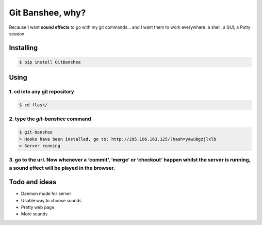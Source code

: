 *****************
Git Banshee, why?
*****************

Because I want **sound effects** to go with my git commands… and I want them to work everywhere: a shell, a GUI, a Putty session.


Installing
==========

.. code-block:: bash

    $ pip install GitBanshee

Using
=====


1. cd into any git repository
-----------------------------

.. code-block:: bash

    $ cd flask/

2. type the `git-banshee` command
---------------------------------

.. code-block:: bash

    $ git-banshee
    > Hooks have been installed, go to: http://205.186.163.125/?hash=yawubgzjlxlb
    > Server running

3. go to the url. Now whenever a ‘commit’, ‘merge’ or ‘checkout’ happen whilst the server is running, a sound effect will be played in the browser.
---------------------------------------------------------------------------------------------------------------------------------------------------

Todo and ideas
==============

+ Daemon mode for server
+ Usable way to choose sounds
+ Pretty web page
+ More sounds
